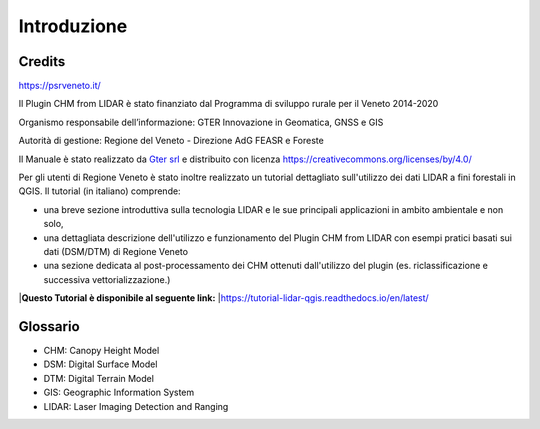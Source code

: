 Introduzione
==================

Credits
------------------------------------------

.. image:: img/4ISTITUZIONALI.png
https://psrveneto.it/


Il Plugin CHM from LIDAR è stato finanziato dal Programma di sviluppo rurale per il Veneto 2014-2020 

Organismo responsabile dell’informazione: GTER Innovazione in Geomatica, GNSS e GIS 

Autorità di gestione: Regione del Veneto - Direzione AdG FEASR e Foreste 



Il Manuale è stato realizzato da `Gter srl`_  e distribuito con licenza https://creativecommons.org/licenses/by/4.0/

Per gli utenti di Regione Veneto è stato inoltre realizzato un tutorial dettagliato sull'utilizzo dei dati LIDAR a fini forestali in QGIS. Il tutorial (in italiano) comprende:

* una breve sezione introduttiva sulla tecnologia LIDAR e le sue principali applicazioni in ambito ambientale e non solo, 
* una dettagliata descrizione dell'utilizzo e funzionamento del Plugin CHM from LIDAR con esempi pratici basati sui dati (DSM/DTM) di Regione Veneto
* una sezione dedicata al post-processamento dei CHM ottenuti dall'utilizzo del plugin (es. riclassificazione e successiva vettorializzazione.)

|**Questo Tutorial è disponibile al seguente link:**
|https://tutorial-lidar-qgis.readthedocs.io/en/latest/

Glossario
------------------------------------------

* CHM: Canopy Height Model
* DSM: Digital Surface Model
* DTM: Digital Terrain Model
* GIS: Geographic Information System
* LIDAR: Laser Imaging Detection and Ranging









.. _Gter srl: https://www.gter.it
